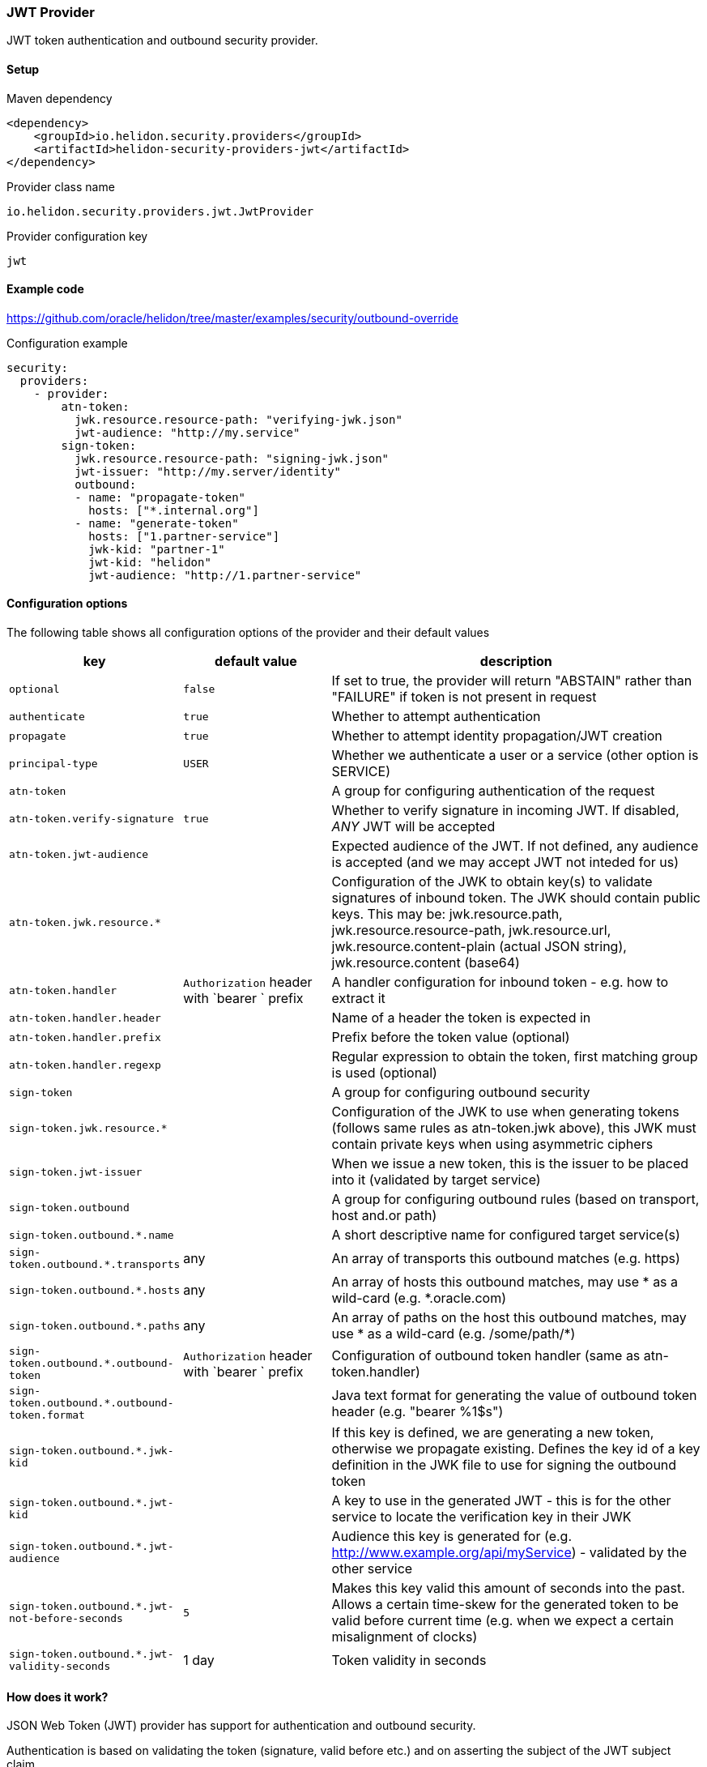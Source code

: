 ///////////////////////////////////////////////////////////////////////////////

    Copyright (c) 2020 Oracle and/or its affiliates.

    Licensed under the Apache License, Version 2.0 (the "License");
    you may not use this file except in compliance with the License.
    You may obtain a copy of the License at

        http://www.apache.org/licenses/LICENSE-2.0

    Unless required by applicable law or agreed to in writing, software
    distributed under the License is distributed on an "AS IS" BASIS,
    WITHOUT WARRANTIES OR CONDITIONS OF ANY KIND, either express or implied.
    See the License for the specific language governing permissions and
    limitations under the License.

///////////////////////////////////////////////////////////////////////////////

=== JWT Provider
:description: Helidon Security JWT Provider
:keywords: helidon, security, jwt

JWT token authentication and outbound security provider.

==== Setup

[source,xml]
.Maven dependency
----
<dependency>
    <groupId>io.helidon.security.providers</groupId>
    <artifactId>helidon-security-providers-jwt</artifactId>
</dependency>
----

[source,text]
.Provider class name
----
io.helidon.security.providers.jwt.JwtProvider
----

[source,text]
.Provider configuration key
----
jwt
----

==== Example code
https://github.com/oracle/helidon/tree/master/examples/security/outbound-override[]

[source,yaml]
.Configuration example
----
security:
  providers:
    - provider:
        atn-token:
          jwk.resource.resource-path: "verifying-jwk.json"
          jwt-audience: "http://my.service"
        sign-token:
          jwk.resource.resource-path: "signing-jwk.json"
          jwt-issuer: "http://my.server/identity"
          outbound:
          - name: "propagate-token"
            hosts: ["*.internal.org"]
          - name: "generate-token"
            hosts: ["1.partner-service"]
            jwk-kid: "partner-1"
            jwt-kid: "helidon"
            jwt-audience: "http://1.partner-service"
----

==== Configuration options
The following table shows all configuration options of the provider and their default values

[cols="2,2,5"]

|===
|key |default value |description

|`optional` |`false` |If set to true, the provider will return "ABSTAIN" rather than "FAILURE" if token is not present in request
|`authenticate` |`true` |Whether to attempt authentication
|`propagate` |`true` |Whether to attempt identity propagation/JWT creation
|`principal-type` |`USER` |Whether we authenticate a user or a service (other option is SERVICE)
|`atn-token` | |A group for configuring authentication of the request
|`atn-token.verify-signature` |`true` |Whether to verify signature in incoming JWT. If disabled, _ANY_ JWT will be accepted
|`atn-token.jwt-audience` |{nbsp} |Expected audience of the JWT. If not defined, any audience is accepted (and we may accept JWT not inteded for us)
|`atn-token.jwk.resource.*` |{nbsp} |Configuration of the JWK to obtain key(s) to validate signatures of inbound token. The JWK should contain public keys. This may be: jwk.resource.path, jwk.resource.resource-path, jwk.resource.url, jwk.resource.content-plain (actual JSON string), jwk.resource.content (base64)
|`atn-token.handler` |`Authorization` header with `bearer ` prefix |A handler configuration for inbound token - e.g. how to extract it
|`atn-token.handler.header` |{nbsp} |Name of a header the token is expected in
|`atn-token.handler.prefix` |{nbsp}  |Prefix before the token value (optional)
|`atn-token.handler.regexp` |{nbsp} |Regular expression to obtain the token, first matching group is used (optional)
|`sign-token` |{nbsp} |A group for configuring outbound security
|`sign-token.jwk.resource.*` |{nbsp} |Configuration of the JWK to use when generating tokens (follows same rules as atn-token.jwk above), this JWK must contain private keys when using asymmetric ciphers
|`sign-token.jwt-issuer` |{nbsp} |When we issue a new token, this is the issuer to be placed into it (validated by target service)
|`sign-token.outbound` |{nbsp} |A group for configuring outbound rules (based on transport, host and.or path)
|`sign-token.outbound.*.name` |{nbsp} |A short descriptive name for configured target service(s)
|`sign-token.outbound.*.transports` |any |An array of transports this outbound matches (e.g. https)
|`sign-token.outbound.*.hosts` |any |An array of hosts this outbound matches, may use * as a wild-card (e.g. *.oracle.com)
|`sign-token.outbound.*.paths` |any |An array of paths on the host this outbound matches, may use * as a wild-card (e.g. /some/path/*)
|`sign-token.outbound.*.outbound-token` |`Authorization` header with `bearer ` prefix  |Configuration of outbound token handler (same as atn-token.handler)
|`sign-token.outbound.*.outbound-token.format` |{nbsp} |Java text format for generating the value of outbound token header (e.g. "bearer %1$s")
|`sign-token.outbound.*.jwk-kid` |{nbsp} |If this key is defined, we are generating a new token, otherwise we propagate existing. Defines the key id of a key definition in the JWK file to use for signing the outbound token
|`sign-token.outbound.*.jwt-kid` |{nbsp} |A key to use in the generated JWT - this is for the other service to locate the verification key in their JWK
|`sign-token.outbound.*.jwt-audience` |{nbsp} |Audience this key is generated for (e.g. http://www.example.org/api/myService) - validated by the other service
|`sign-token.outbound.*.jwt-not-before-seconds` |`5` |Makes this key valid this amount of seconds into the past. Allows a certain time-skew for the generated token to be valid before current time (e.g. when we expect a certain misalignment of clocks)
|`sign-token.outbound.*.jwt-validity-seconds` |1 day |Token validity in seconds
|===

==== How does it work?
JSON Web Token (JWT) provider has support for authentication and outbound security.

Authentication is based on validating the token (signature, valid before etc.) and on asserting the subject
of the JWT subject claim.

For outbound, we support either token propagation (e.g. the token from request is propagated further) or
support for generating a brand new token based on configuration of this provider.


